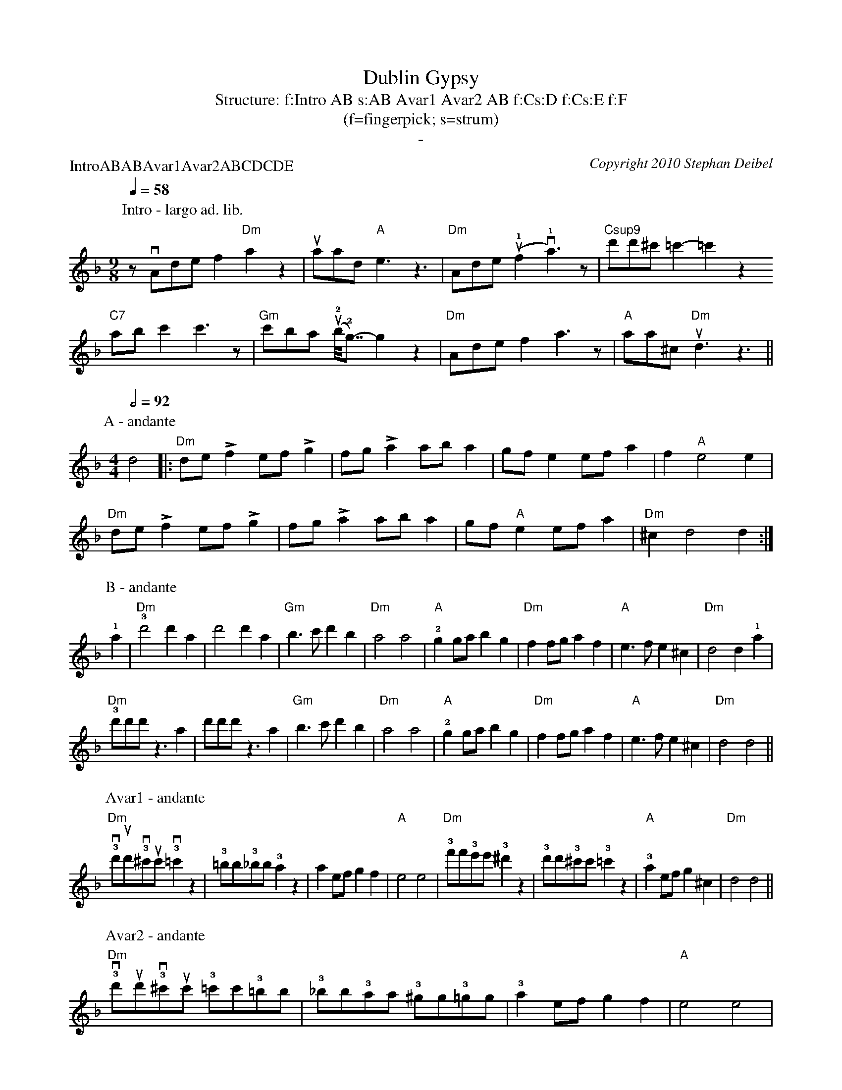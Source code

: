 X:0P:IntroABABAvar1Avar2ABCDCDET:Dublin GypsyC:Copyright 2010 Stephan DeibelT:Structure: f:Intro AB s:AB Avar1 Avar2 AB f:Cs:D f:Cs:E f:FT:(f=fingerpick; s=strum)T:-K:DmM:4/4L:1/8P:Intro - largo ad. lib.M:9/8Q:1/4=58zvAdef2"Dm"a2z2|uaad"A"e3z3|"Dm"Ade(u!1!f2v!1!a3)z|"Csup9"d'd'^c' =c'2-=c'2z2"C7"abc'2c'3z|"Gm"c'ba (u!2!b<<!2!g)-g2z2|"Dm"Adef2a3z|"A"aa^c "Dm"ud3z3||P:A - andanteM:4/4Q:1/2=92d4|:"Dm"de!accent!f2 ef!accent!g2|fg!accent!a2 aba2|gfe2 efa2|f2"A"e4e2|"Dm"de!accent!f2 ef!accent!g2|fg!accent!a2 aba2|gf"A"e2 efa2|"Dm"^c2d4d2:|
P:B - andante!1!a2|"Dm"!3!d'4d'2a2|d'4d'2a2|"Gm"b3c'd'2b2|"Dm"a4a4|"A"!2!g2gab2g2|"Dm"f2fga2f2|"A"e3fe2^c2|"Dm"d4d2!1!a2|"Dm"!3!d'd'd'z3a2|d'd'd'z3a2|"Gm"b3c'd'2b2|"Dm"a4a4|"A"!2!g2gab2g2|"Dm"f2fga2f2|"A"e3fe2^c2|"Dm"d4d4||P:Avar1 - andante"Dm"!3!vd'ud'!3!v^c'uc'!3!v=c'2z2|!3!=bb!3!_bb!3!a2z2|a2efg2f2|"A"e4e4|"Dm"!3!f'f'!3!e'e'!3!^d'2z2|!3!d'd'!3!^c'c'!3!=c'2z2|"A"!3!a2efg2^c2|"Dm"d4d4||
P:Avar2 - andante"Dm"!3!vd'ud'!3!v^c'uc' !3!=c'c'!3!=bb|!3!_bb!3!aa !3!^gg!3!=gg|!3!a2efg2f2|"A"e4e4|"Dm"!3!f'f'!3!e'e' !3!^d'd'!3!=d'd'|!3!^c'c' !3!=c'c'!3!=bb!3!_bb|"A"!3!a2efg2^c2|"Dm"d4d4||P:C - andante|:"Dm"d2dd2ddd|^c2cc2ccc|=c2cc2ccc|=B2BB2BBB|"Gm"_B2BB2BBB|B2BB2BBB|"Dm"A2AA2AAA|A2AA2AAA:|P:D - andanteA|:"Dm"de!accent!f2e2d2|f2!accent!"A"e2AA2A|de"Dm"!accent!f2e2d2|f!accent!"A"e2aaaa A|de"Dm"!accent!f2e2d2|f2!accent!"A"e2AA2A|AAB2A2G2|[1:B2"Dm"!accent!A2DD2 A:|[2:B2"Dm"A2DD3||P:E - andanteA|:"Dm"de!accent!f2e2d2|f2!accent!"A"e2AA2A|de"Dm"!accent!f2e2d2|f!accent!"A"e2aaaa A|de"Dm"!accent!f2e2d2|f2!accent!"A"e2AA2A|AAB2A2G2|[1:B2"Dm"!accent!A2DD2 A:|[2:B2"Dm rit."A2A2!fermata!d2||
%%newpage%%P:F - largoQ:1/2=58M:3/4"Dm"a2^g2a2|f2e2f2|d2^c2d2|A4A2|"Gm"G4GG|G2A2B2|"Dm"A6|A4A2|"Gm"G4GG|G2A2B2|"Dm"A2G2F2|D4D2|"A"E4E2|F4E2|"Dm"(D6|D4)z2|Q:1/2=54"Dm rit."a2^g2a2|f2e2f2|d2^c2d2|"a tempo"A4A2|"Gm"G4GG|G2A2B2|"Dm"A6|A4A2|"Gm"G4GG|G2A2B2|"Dm"A2G2F2|D2E2F2|"A"A2B2d2|e2f2!1!a2|"Dm"!4!(d'6|d'6)||